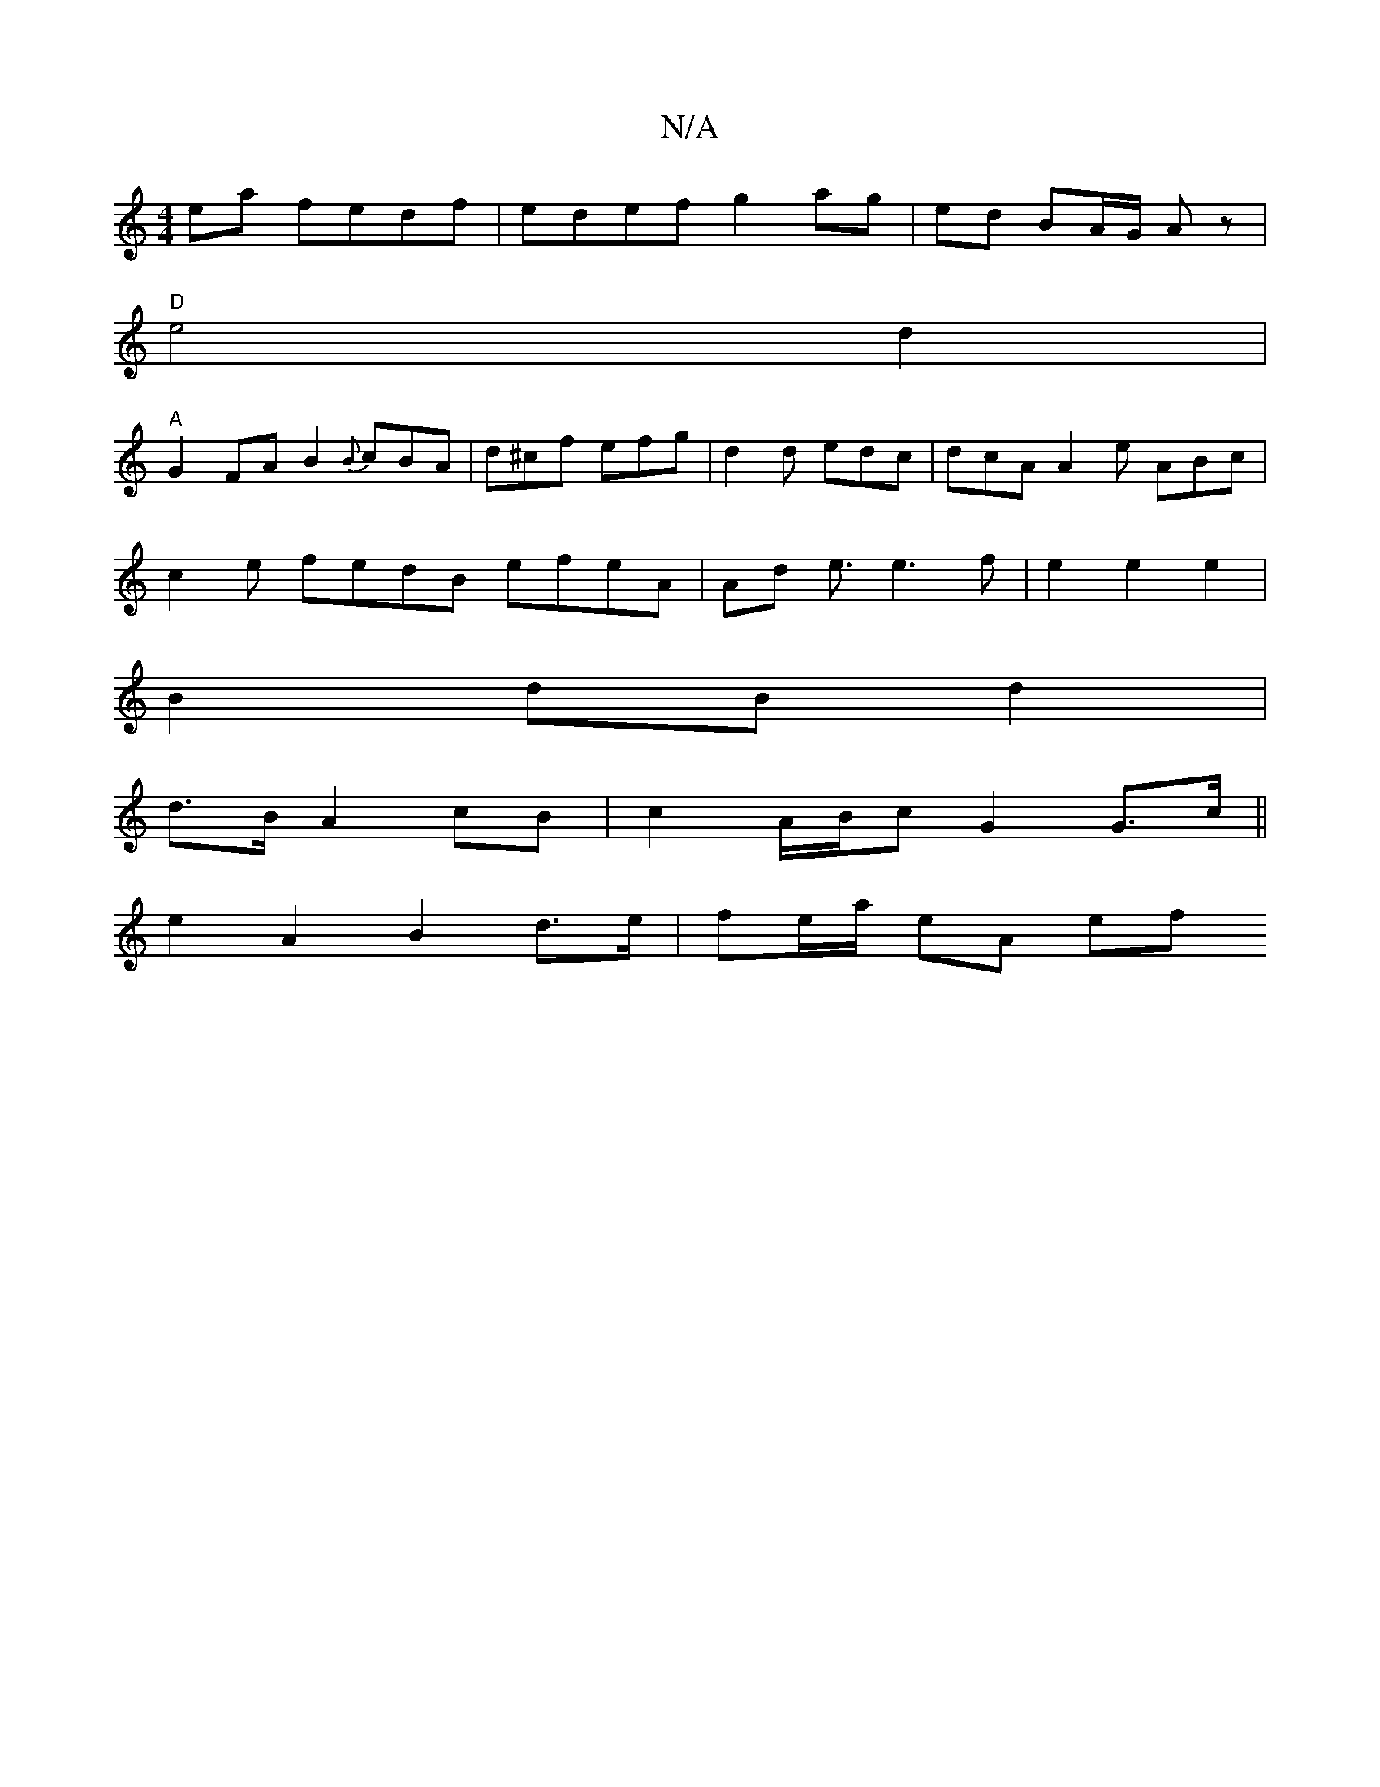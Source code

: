 X:1
T:N/A
M:4/4
R:N/A
K:Cmajor
 ea fedf | edef g2 ag | ed BA/G/ Az |
"D"e4d2|
"A"G2FA B2{B})cBA-|d^cf efg | d2d edc | dcA A2e ABc|
c2e fedB efeA|Ad e3/2e3 f| e2e2e2|
B2 dB d2|
d>B A2 cB | c2A/B/c G2 G>c||
e2 A2 B2 d>e | fe/a/ eA ef